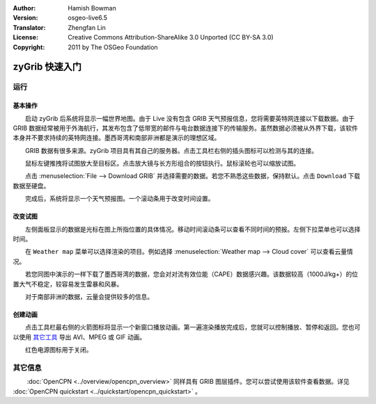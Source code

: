 :Author: Hamish Bowman
:Version: osgeo-live6.5
:Translator: Zhengfan Lin
:License: Creative Commons Attribution-ShareAlike 3.0 Unported  (CC BY-SA 3.0)
:Copyright: 2011 by The OSGeo Foundation

.. image:: ../../images/project_logos/logo-zygrib.png
  :scale: 150 %
  :alt: project logo
  :align: right
  :target: http://www.zygrib.org

********************************************************************************
zyGrib 快速入门 
********************************************************************************

运行
================================================================================

基本操作
~~~~~~~~~~~~~~~~~~~~~~~~~~~~~~~~~~~~~~~~~~~~~~~~~~~~~~~~~~~~~~~~~~~~~~~~~~~~~~~~

　　启动 zyGrib 后系统将显示一幅世界地图。由于 Live 没有包含 GRIB 天气预报信息，您将需要英特网连接以下载数据。由于 GRIB 数据经常被用于外海航行，其发布包含了低带宽的邮件与电台数据连接下的传输服务。虽然数据必须被从外界下载，该软件本身并不要求持续的英特网连接。墨西哥湾和南部非洲都是演示的理想区域。

　　GRIB 数据有很多来源。zyGrib 项目具有其自己的服务器。点击工具栏右侧的插头图标可以检测与其的连接。

　　鼠标左键推拽将试图放大至目标区。点击放大镜与长方形组合的按钮执行。鼠标滚轮也可以缩放试图。

　　点击 :menuselection:`File --> Download GRIB` 并选择需要的数据。若您不熟悉这些数据，保持默认。点击 ``Download`` 下载数据至硬盘。

　　完成后，系统将显示一个天气预报图。一个滚动条用于改变时间设置。


改变试图
~~~~~~~~~~~~~~~~~~~~~~~~~~~~~~~~~~~~~~~~~~~~~~~~~~~~~~~~~~~~~~~~~~~~~~~~~~~~~~~~

　　左侧面板显示的数据是光标在图上所指位置的具体情况。移动时间滚动条可以查看不同时间的预报。左侧下拉菜单也可以选择时间。

　　在 ``Weather map`` 菜单可以选择渲染的项目。例如选择 :menuselection:`Weather map --> Cloud cover` 可以查看云量情况。

　　若您同图中演示的一样下载了墨西哥湾的数据，您会对对流有效位能（CAPE）数据感兴趣。该数据较高（1000J/kg+）的位置大气不稳定，较容易发生雷暴和风暴。

　　对于南部非洲的数据，云量会提供较多的信息。


创建动画
~~~~~~~~~~~~~~~~~~~~~~~~~~~~~~~~~~~~~~~~~~~~~~~~~~~~~~~~~~~~~~~~~~~~~~~~~~~~~~~~

　　点击工具栏最右侧的火箭图标将显示一个新窗口播放动画。第一遍渲染播放完成后，您就可以控制播放、暂停和返回。您也可以使用 `其它工具 <http://grass.osgeo.org/wiki/Movies>`_ 导出 AVI、MPEG 或 GIF 动画。

　　红色电源图标用于关闭。


其它信息
================================================================================

　　 :doc:`OpenCPN <../overview/opencpn_overview>` 同样具有 GRIB 图层插件。您可以尝试使用该软件查看数据。详见 :doc:`OpenCPN quickstart <../quickstart/opencpn_quickstart>` 。
